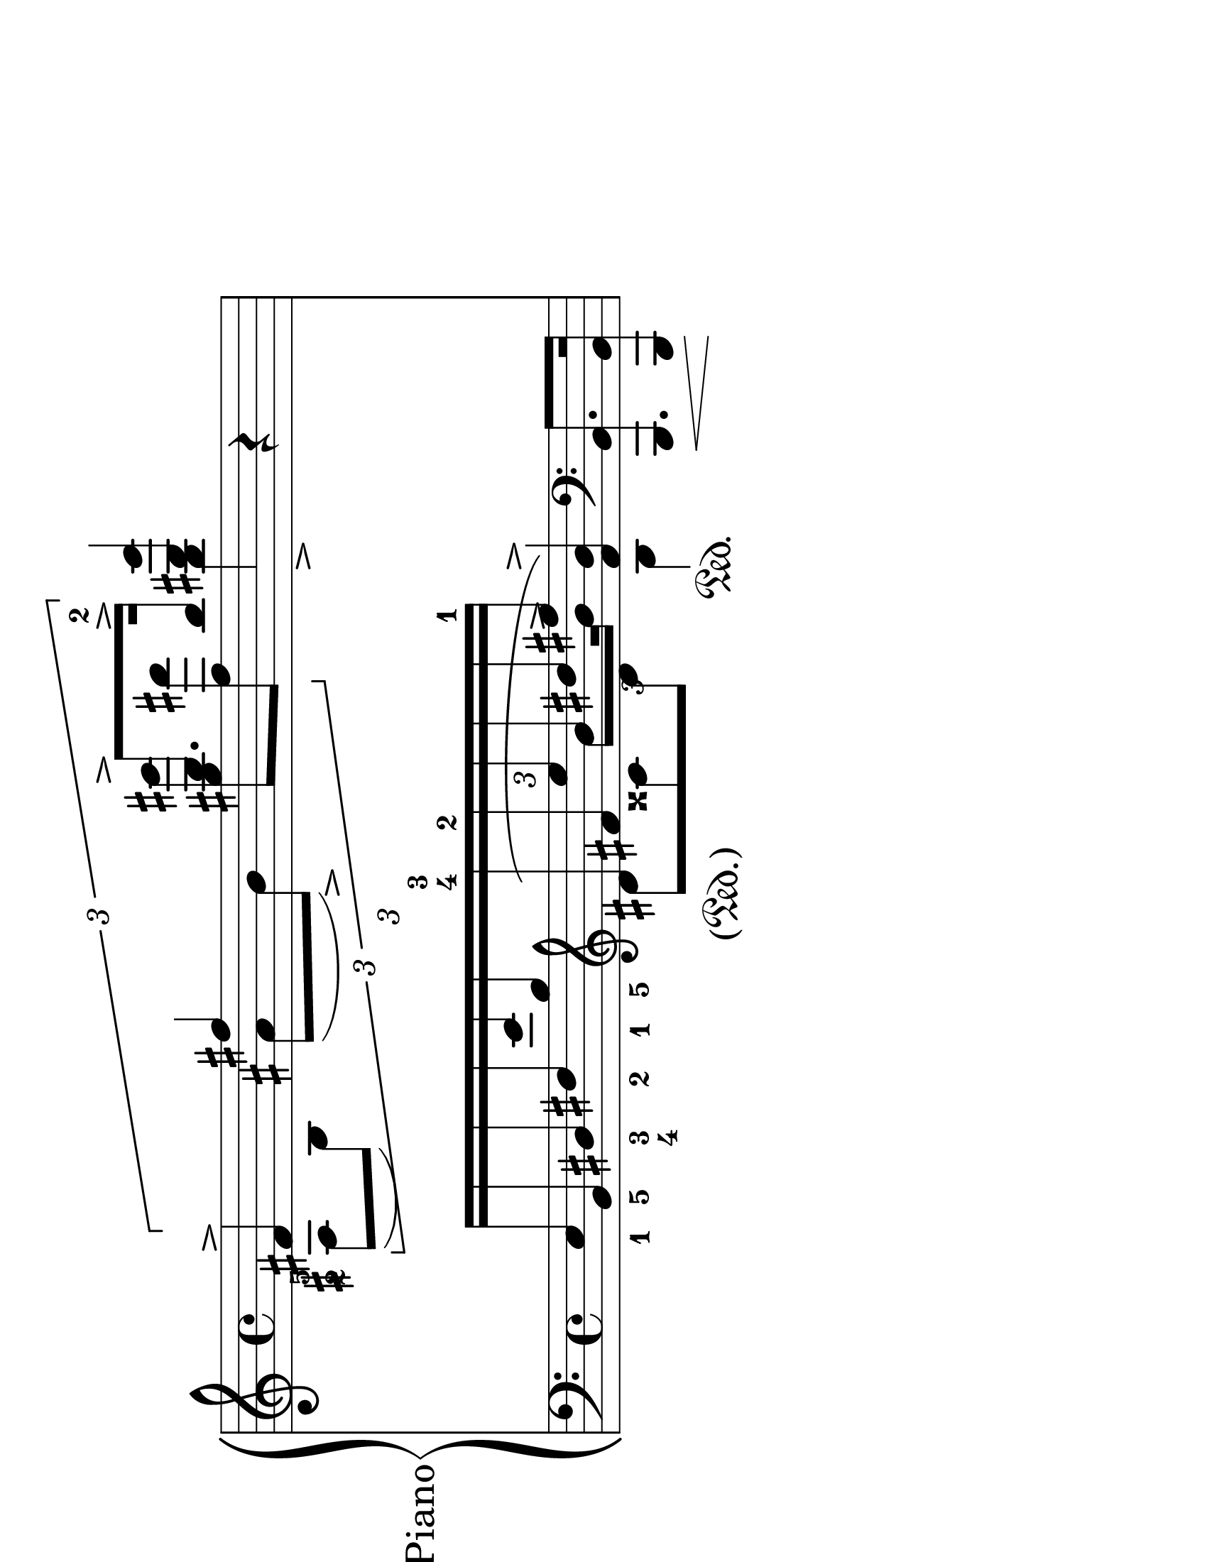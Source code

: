 \version "2.18.0"

\header {
  % Remove default LilyPond tagline
  tagline = ##f
}
 #(set-global-staff-size 36)
\paper {
  #(set-paper-size "letter" 'landscape)
}

global = {
  \key a \minor
  \time 4/4
}

rightOne = \relative c' {
  \global
  % Music follows here.
\tuplet 3/2{ fis4 -\tweak #'X-offset #-2 -\tweak #'Y-offset #-5 ^2 -\tweak #'X-offset #-2 -\tweak #'Y-offset #-3 ^5^\accent fis'4 b8.\accent <b-2>16\accent} <dis b'>4 b,4\rest
}

rightTwo = \relative c' {
  \global
  % Music follows here.
  \tuplet 3/2{ ais8[( b)]  ais'[( b\accent)] <gis' gis'>8 <fis fis'>8} b4\accent s4
}

leftOne = \relative c' {
  \global
  % Music follows here.
  <<{s4 \tuplet 3/2 {\stemDown\clef "treble" dis8\( cisis8 dis8}  b4\sustainOn\) s4}\\{s4 \times 2/3{ s8. \once\override Beam #'positions = #'(-1.4 . -1.4)  b'8 b16^\accent } s4}\\{ \tuplet 3/2{\stemUp  e,,16_1[ b_5 dis_3_4 fis_2 e'_1 b_5 \clef "treble" \once \override Staff.SustainPedal.stencil =
  	#(lambda (grob) (grob-interpret-markup grob 
 	(markup #:concat ( "(" #:musicglyph "pedal.Ped"".)")))) dis16^4 ^3\sustainOn fis^2 e' b dis  <fis-1>16]} \change Staff = "left" \stemUp <fis, b>4\accent \clef "bass" <b,,, b'>8.\< q16\! 
\omit TupletBracket}>>
}

leftTwo = \relative c {
  \global
  % Music follows here.
 s1
}

\score {
  \new PianoStaff \with {
    instrumentName = "Piano"
  } <<
    \new Staff = "right" \with {
      midiInstrument = "acoustic grand"
    } << \rightOne \\ \rightTwo >>
    \new Staff = "left" \with {
      midiInstrument = "acoustic grand"
    } { \clef bass << \leftOne \\ \leftTwo >> }
  >>
  \layout { }
  \midi {
    \context {
      \Score
      tempoWholesPerMinute = #(ly:make-moment 100 4)
    }
  }
}
